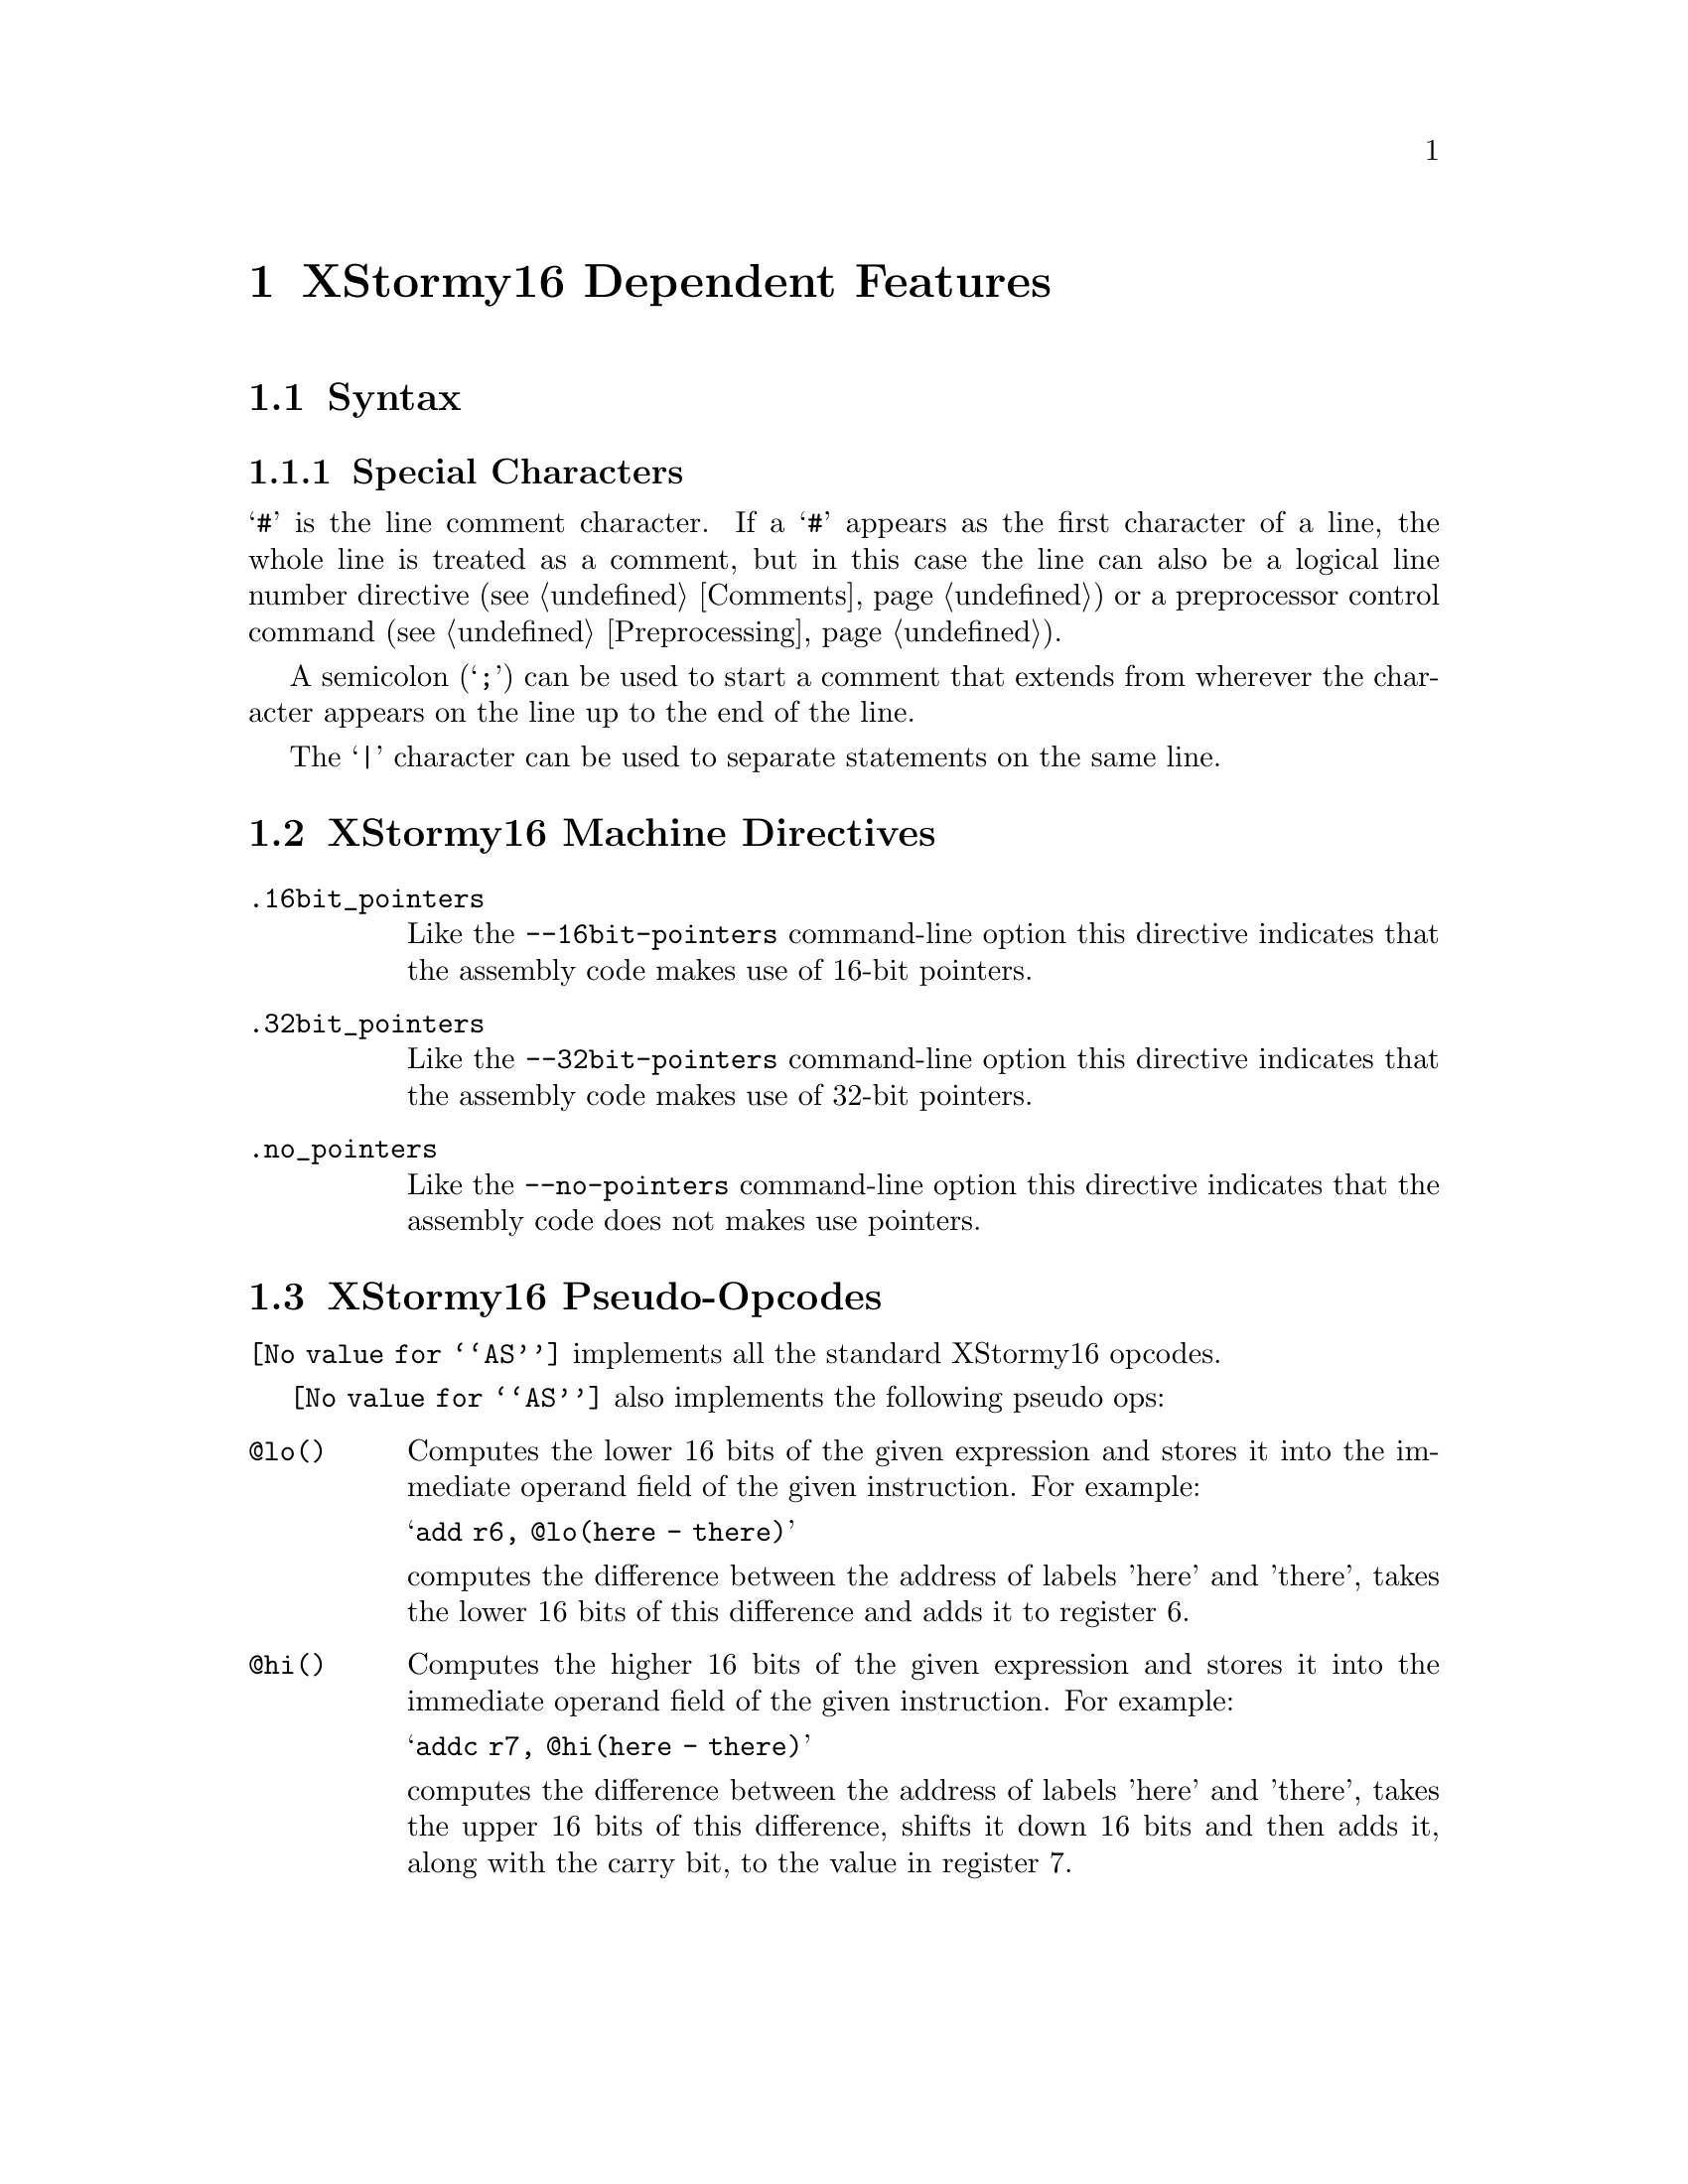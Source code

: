 @c Copyright (C) 2010-2020 Free Software Foundation, Inc.
@c This is part of the GAS manual.
@c For copying conditions, see the file as.texinfo.

@node XSTORMY16-Dependent
@chapter XStormy16 Dependent Features

@cindex XStormy16 support
@menu
* XStormy16 Syntax::               Syntax
* XStormy16 Directives::           Machine Directives
* XStormy16 Opcodes::              Pseudo-Opcodes
@end menu

@node XStormy16 Syntax
@section Syntax
@menu
* XStormy16-Chars::                Special Characters
@end menu

@node XStormy16-Chars
@subsection Special Characters

@cindex line comment character, XStormy16
@cindex XStormy16 line comment character
@samp{#} is the line comment character.  If a @samp{#} appears as the
first character of a line, the whole line is treated as a comment, but
in this case the line can also be a logical line number directive
(@pxref{Comments}) or a preprocessor control command
(@pxref{Preprocessing}).

@cindex comment character, XStormy16
@cindex XStormy16 comment character
A semicolon (@samp{;}) can be used to start a comment that extends
from wherever the character appears on the line up to the end of the
line.

@cindex line separator, XStormy16
@cindex statement separator, XStormy16
@cindex XStormy16 line separator

The @samp{|} character can be used to separate statements on the same
line.


@node XStormy16 Directives
@section XStormy16 Machine Directives

@cindex machine directives, XStormy16
@cindex XStormy16 machine directives
@table @code

@cindex @code{16bit_pointers} directive, XStormy16
@item .16bit_pointers
Like the @option{--16bit-pointers} command-line option this directive
indicates that the assembly code makes use of 16-bit pointers.

@cindex @code{32bit_pointers} directive, XStormy16
@item .32bit_pointers
Like the @option{--32bit-pointers} command-line option this directive
indicates that the assembly code makes use of 32-bit pointers.

@cindex @code{.no_pointers} directive, XStormy16
@item .no_pointers
Like the @option{--no-pointers} command-line option this directive
indicates that the assembly code does not makes use pointers.

@end table

@node XStormy16 Opcodes
@section XStormy16 Pseudo-Opcodes

@cindex XStormy16 pseudo-opcodes
@cindex pseudo-opcodes for XStormy16
@code{@value{AS}} implements all the standard XStormy16 opcodes.

@code{@value{AS}} also implements the following pseudo ops:

@table @code

@cindex @code{@@lo} pseudo-op, XStormy16
@item @@lo()
Computes the lower 16 bits of the given expression and stores it into
the immediate operand field of the given instruction.  For example:

    @samp{add r6, @@lo(here - there)}

computes the difference between the address of labels 'here' and
'there', takes the lower 16 bits of this difference and adds it to
register 6.

@cindex @code{@@hi} pseudo-op, XStormy16
@item @@hi()
Computes the higher 16 bits of the given expression and stores it into
the immediate operand field of the given instruction.  For example:

    @samp{addc r7, @@hi(here - there)}

computes the difference between the address of labels 'here' and
'there', takes the upper 16 bits of this difference, shifts it down 16
bits and then adds it, along with the carry bit, to the value in
register 7.

@end table

